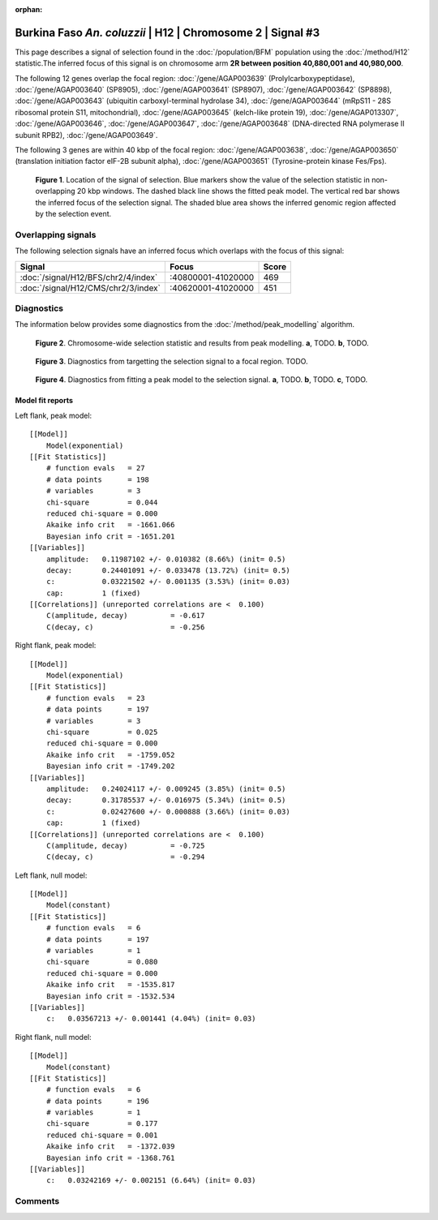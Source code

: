 :orphan:

Burkina Faso *An. coluzzii* | H12 | Chromosome 2 | Signal #3
================================================================================



This page describes a signal of selection found in the
:doc:`/population/BFM` population using the
:doc:`/method/H12` statistic.The inferred focus of this signal is on chromosome arm
**2R between position 40,880,001 and
40,980,000**.




The following 12 genes overlap the focal region: :doc:`/gene/AGAP003639` (Prolylcarboxypeptidase),  :doc:`/gene/AGAP003640` (SP8905),  :doc:`/gene/AGAP003641` (SP8907),  :doc:`/gene/AGAP003642` (SP8898),  :doc:`/gene/AGAP003643` (ubiquitin carboxyl-terminal hydrolase 34),  :doc:`/gene/AGAP003644` (mRpS11 - 28S ribosomal protein S11, mitochondrial),  :doc:`/gene/AGAP003645` (kelch-like protein 19),  :doc:`/gene/AGAP013307`,  :doc:`/gene/AGAP003646`,  :doc:`/gene/AGAP003647`,  :doc:`/gene/AGAP003648` (DNA-directed RNA polymerase II subunit RPB2),  :doc:`/gene/AGAP003649`.




The following 3 genes are within 40 kbp of the focal
region: :doc:`/gene/AGAP003638`,  :doc:`/gene/AGAP003650` (translation initiation factor eIF-2B subunit alpha),  :doc:`/gene/AGAP003651` (Tyrosine-protein kinase Fes/Fps).


.. figure:: peak_location.png
    :alt: signal location

    **Figure 1**. Location of the signal of selection. Blue markers show the
    value of the selection statistic in non-overlapping 20 kbp windows. The
    dashed black line shows the fitted peak model. The vertical red bar shows
    the inferred focus of the selection signal. The shaded blue area shows the
    inferred genomic region affected by the selection event.

Overlapping signals
-------------------



The following selection signals have an inferred focus which overlaps with the
focus of this signal:

.. cssclass:: table-hover
.. csv-table::
    :widths: auto
    :header: Signal, Focus, Score

    :doc:`/signal/H12/BFS/chr2/4/index`,":40800001-41020000",469
    :doc:`/signal/H12/CMS/chr2/3/index`,":40620001-41020000",451
    



Diagnostics
-----------

The information below provides some diagnostics from the
:doc:`/method/peak_modelling` algorithm.

.. figure:: peak_context.png

    **Figure 2**. Chromosome-wide selection statistic and results from peak
    modelling. **a**, TODO. **b**, TODO.

.. figure:: peak_targetting.png

    **Figure 3**. Diagnostics from targetting the selection signal to a focal
    region. TODO.

.. figure:: peak_fit.png

    **Figure 4**. Diagnostics from fitting a peak model to the selection signal.
    **a**, TODO. **b**, TODO. **c**, TODO.

Model fit reports
~~~~~~~~~~~~~~~~~

Left flank, peak model::

    [[Model]]
        Model(exponential)
    [[Fit Statistics]]
        # function evals   = 27
        # data points      = 198
        # variables        = 3
        chi-square         = 0.044
        reduced chi-square = 0.000
        Akaike info crit   = -1661.066
        Bayesian info crit = -1651.201
    [[Variables]]
        amplitude:   0.11987102 +/- 0.010382 (8.66%) (init= 0.5)
        decay:       0.24401091 +/- 0.033478 (13.72%) (init= 0.5)
        c:           0.03221502 +/- 0.001135 (3.53%) (init= 0.03)
        cap:         1 (fixed)
    [[Correlations]] (unreported correlations are <  0.100)
        C(amplitude, decay)          = -0.617 
        C(decay, c)                  = -0.256 


Right flank, peak model::

    [[Model]]
        Model(exponential)
    [[Fit Statistics]]
        # function evals   = 23
        # data points      = 197
        # variables        = 3
        chi-square         = 0.025
        reduced chi-square = 0.000
        Akaike info crit   = -1759.052
        Bayesian info crit = -1749.202
    [[Variables]]
        amplitude:   0.24024117 +/- 0.009245 (3.85%) (init= 0.5)
        decay:       0.31785537 +/- 0.016975 (5.34%) (init= 0.5)
        c:           0.02427600 +/- 0.000888 (3.66%) (init= 0.03)
        cap:         1 (fixed)
    [[Correlations]] (unreported correlations are <  0.100)
        C(amplitude, decay)          = -0.725 
        C(decay, c)                  = -0.294 


Left flank, null model::

    [[Model]]
        Model(constant)
    [[Fit Statistics]]
        # function evals   = 6
        # data points      = 197
        # variables        = 1
        chi-square         = 0.080
        reduced chi-square = 0.000
        Akaike info crit   = -1535.817
        Bayesian info crit = -1532.534
    [[Variables]]
        c:   0.03567213 +/- 0.001441 (4.04%) (init= 0.03)


Right flank, null model::

    [[Model]]
        Model(constant)
    [[Fit Statistics]]
        # function evals   = 6
        # data points      = 196
        # variables        = 1
        chi-square         = 0.177
        reduced chi-square = 0.001
        Akaike info crit   = -1372.039
        Bayesian info crit = -1368.761
    [[Variables]]
        c:   0.03242169 +/- 0.002151 (6.64%) (init= 0.03)


Comments
--------

.. raw:: html

    <div id="disqus_thread"></div>
    <script>
    (function() { // DON'T EDIT BELOW THIS LINE
    var d = document, s = d.createElement('script');
    s.src = 'https://agam-selection-atlas.disqus.com/embed.js';
    s.setAttribute('data-timestamp', +new Date());
    (d.head || d.body).appendChild(s);
    })();
    </script>
    <noscript>Please enable JavaScript to view the <a href="https://disqus.com/?ref_noscript">comments powered by Disqus.</a></noscript>
